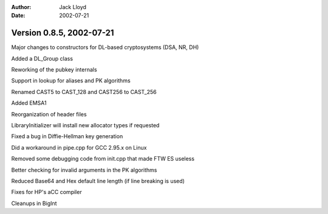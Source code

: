 
:Author: Jack Lloyd
:Date: 2002-07-21

Version 0.8.5, 2002-07-21
----------------------------------------

Major changes to constructors for DL-based cryptosystems (DSA, NR, DH)

Added a DL_Group class

Reworking of the pubkey internals

Support in lookup for aliases and PK algorithms

Renamed CAST5 to CAST_128 and CAST256 to CAST_256

Added EMSA1

Reorganization of header files

LibraryInitializer will install new allocator types if requested

Fixed a bug in Diffie-Hellman key generation

Did a workaround in pipe.cpp for GCC 2.95.x on Linux

Removed some debugging code from init.cpp that made FTW ES useless

Better checking for invalid arguments in the PK algorithms

Reduced Base64 and Hex default line length (if line breaking is used)

Fixes for HP's aCC compiler

Cleanups in BigInt

